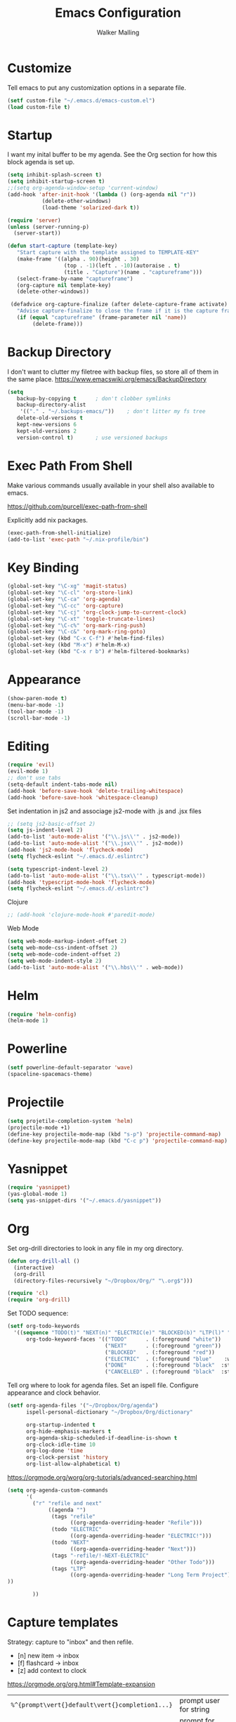 #+TITLE: Emacs Configuration
#+AUTHOR: Walker Malling

* Customize

Tell emacs to put any customization options in a separate file.

#+BEGIN_SRC emacs-lisp
 (setf custom-file "~/.emacs.d/emacs-custom.el")
 (load custom-file t)
#+END_SRC

* Startup

I want my inital buffer to be my agenda. See the Org section for how this block agenda is set up.

#+BEGIN_SRC emacs-lisp
(setq inhibit-splash-screen t)
(setq inhibit-startup-screen t)
;;(setq org-agenda-window-setup 'current-window)
(add-hook 'after-init-hook '(lambda () (org-agenda nil "r"))
           (delete-other-windows)
           (load-theme 'solarized-dark t))

(require 'server)
(unless (server-running-p)
  (server-start))

(defun start-capture (template-key)
   "Start capture with the template assigned to TEMPLATE-KEY"
   (make-frame '((alpha . 90)(height . 30)
                  (top . -1)(left . -10)(autoraise . t)
                  (title . "Capture")(name . "captureframe")))
   (select-frame-by-name "captureframe")
   (org-capture nil template-key)
   (delete-other-windows))

 (defadvice org-capture-finalize (after delete-capture-frame activate)
   "Advise capture-finalize to close the frame if it is the capture frame"
   (if (equal "captureframe" (frame-parameter nil 'name))
        (delete-frame)))

#+END_SRC

#+RESULTS:
: org-capture-finalize
* Backup Directory
I don't want to clutter my filetree with backup files, so store all of them in the same place.
https://www.emacswiki.org/emacs/BackupDirectory

#+begin_src emacs-lisp
(setq
   backup-by-copying t      ; don't clobber symlinks
   backup-directory-alist
    '(("." . "~/.backups-emacs/"))    ; don't litter my fs tree
   delete-old-versions t
   kept-new-versions 6
   kept-old-versions 2
   version-control t)       ; use versioned backups
#+end_src
* Exec Path From Shell

Make various commands usually available in your shell also available to emacs.

https://github.com/purcell/exec-path-from-shell

Explicitly add nix packages.

#+BEGIN_SRC emacs-lisp
(exec-path-from-shell-initialize)
(add-to-list 'exec-path "~/.nix-profile/bin")
#+END_SRC

* Key Binding

#+BEGIN_SRC emacs-lisp
(global-set-key "\C-xg" 'magit-status)
(global-set-key "\C-cl" 'org-store-link)
(global-set-key "\C-ca" 'org-agenda)
(global-set-key "\C-cc" 'org-capture)
(global-set-key "\C-cj" 'org-clock-jump-to-current-clock)
(global-set-key "\C-xt" 'toggle-truncate-lines)
(global-set-key "\C-c%" 'org-mark-ring-push)
(global-set-key "\C-c&" 'org-mark-ring-goto)
(global-set-key (kbd "C-x C-f") #'helm-find-files)
(global-set-key (kbd "M-x") #'helm-M-x)
(global-set-key (kbd "C-x r b") #'helm-filtered-bookmarks)
#+END_SRC

* Appearance

#+BEGIN_SRC emacs-lisp
(show-paren-mode t)
(menu-bar-mode -1)
(tool-bar-mode -1)
(scroll-bar-mode -1)
#+END_SRC

* Editing

#+BEGIN_SRC emacs-lisp
(require 'evil)
(evil-mode 1)
;; don't use tabs
(setq-default indent-tabs-mode nil)
(add-hook 'before-save-hook 'delete-trailing-whitespace)
(add-hook 'before-save-hook 'whitespace-cleanup)
#+END_SRC

Set indentation in js2 and associage js2-mode with .js and .jsx files
#+BEGIN_SRC emacs-lisp
;; (setq js2-basic-offset 2)
(setq js-indent-level 2)
(add-to-list 'auto-mode-alist '("\\.js\\'" . js2-mode))
(add-to-list 'auto-mode-alist '("\\.jsx\\'" . js2-mode))
(add-hook 'js2-mode-hook 'flycheck-mode)
(setq flycheck-eslint "~/.emacs.d/.eslintrc")
#+END_SRC

#+BEGIN_SRC emacs-lisp
(setq typescript-indent-level 2)
(add-to-list 'auto-mode-alist '("\\.tsx\\'" . typescript-mode))
(add-hook 'typescript-mode-hook 'flycheck-mode)
(setq flycheck-eslint "~/.emacs.d/.eslintrc")
#+END_SRC

Clojure
#+BEGIN_SRC emacs-lisp
;; (add-hook 'clojure-mode-hook #'paredit-mode)
#+END_SRC

Web Mode
#+BEGIN_SRC emacs-lisp
(setq web-mode-markup-indent-offset 2)
(setq web-mode-css-indent-offset 2)
(setq web-mode-code-indent-offset 2)
(setq web-mode-indent-style 2)
(add-to-list 'auto-mode-alist '("\\.hbs\\'" . web-mode))
#+END_SRC

* Helm
#+BEGIN_SRC emacs-lisp
(require 'helm-config)
(helm-mode 1)
#+END_SRC

* Powerline
#+BEGIN_SRC emacs-lisp
(setf powerline-default-separator 'wave)
(spaceline-spacemacs-theme)
#+END_SRC

* Projectile
#+BEGIN_SRC emacs-lisp
(setq projetile-completion-system 'helm)
(projectile-mode +1)
(define-key projectile-mode-map (kbd "s-p") 'projectile-command-map)
(define-key projectile-mode-map (kbd "C-c p") 'projectile-command-map)
#+END_SRC

* Yasnippet

#+begin_src emacs-lisp
(require 'yasnippet)
(yas-global-mode 1)
(setq yas-snippet-dirs '("~/.emacs.d/yasnippet"))
#+end_src

* Org

Set org-drill directories to look in any file in my org directory.

#+begin_src emacs-lisp
(defun org-drill-all ()
  (interactive)
  (org-drill
  (directory-files-recursively "~/Dropbox/Org/" "\.org$")))

(require 'cl)
(require 'org-drill)
#+end_src

Set TODO sequence:

#+begin_src emacs-lisp
(setf org-todo-keywords
  '((sequence "TODO(t)" "NEXT(n)" "ELECTRIC(e)" "BLOCKED(b)" "LTP(l)" "|" "DONE(d)" "CANCELLED(c)"))
      org-todo-keyword-faces '(("TODO"      . (:foreground "white"))
                               ("NEXT"      . (:foreground "green"))
                               ("BLOCKED"   . (:foreground "red"))
                               ("ELECTRIC"  . (:foreground "blue"    :weight bold :style italic))
                               ("DONE"      . (:foreground "black"  :style ))
                               ("CANCELLED" . (:foreground "black"  :style ))))
#+end_src

Tell org where to look for agenda files.
Set an ispell file.
Configure appearance and clock behavior.

#+BEGIN_SRC emacs-lisp
(setf org-agenda-files '("~/Dropbox/Org/agenda")
      ispell-personal-dictionary "~/Dropbox/Org/dictionary"

      org-startup-indented t
      org-hide-emphasis-markers t
      org-agenda-skip-scheduled-if-deadline-is-shown t
      org-clock-idle-time 10
      org-log-done 'time
      org-clock-persist 'history
      org-list-allow-alphabetical t)
#+end_src

https://orgmode.org/worg/org-tutorials/advanced-searching.html

#+begin_src emacs-lisp
(setq org-agenda-custom-commands
      '(
        ("r" "refile and next"
             ((agenda "")
              (tags "refile"
                    ((org-agenda-overriding-header "Refile")))
              (todo "ELECTRIC"
                    ((org-agenda-overriding-header "ELECTRIC!")))
              (todo "NEXT"
                    ((org-agenda-overriding-header "Next")))
              (tags "-refile/!-NEXT-ELECTRIC"
                    ((org-agenda-overriding-header "Other Todo")))
              (tags "LTP"
                    ((org-agenda-overriding-header "Long Term Project")))
))

        ))
#+end_src

#+RESULTS:
| r | refile and next | ((agenda ) (tags-todo refile) (todo NEXT)) |

* Capture templates

Strategy: capture to "inbox" and then refile.

- [n] new item -> inbox
- [f] flashcard -> inbox
- [z] add context to clock

https://orgmode.org/org.html#Template-expansion

| =%^{prompt\vert{}default\vert{}completion1...}= | prompt user for string                                |
| =%^G=                                           | prompt for tags, autocomplete acoss agenda files      |
| =%U=                                            | inactive timestamp                                    |
| =%^t=                                           | prompt for date                                       |
| =%i=                                            | initial context, active region when capture is called |
| =%?=                                            | position of point after completing template           |
| =%a=                                            | annotation (e.g. from =org-store-link=)                 |
| =%f=                                            | file visited by current buffer when capture is called |

Templates:

[[help:org-capture-templates][help: org-capture-templates]]

Templates definitions have the following parameters:

=keys -> description -> type -> target -> template -> [options]=

#+BEGIN_SRC emacs-lisp
;;
(setf org-capture-templates
  '(("n" "New Item"
          entry
          (file+headline "~/Dropbox/Org/agenda/inbox.org" "Refile")
          "* TODO %^{title} %^G:refile:\nCreated: %U \n%?"
          :clock-in t)

    ("c" "Calendar Item"
          entry
          (file+datetree "~/dev/org/agenda/calendar.org")
          "* %^{Title} %^G\n%^t%?")

    ("f" "Flashcard"
          entry
          (file+headline "~/Dropbox/Org/agenda/inbox.org" "Refile")
          "* %^{title} :refile:\n%?\n**Answer\n")

    ("z" "Add Context to Clocked Item"
         item
         (clock)
         "- %a\n- %f"
         :prepend t)
      ))
#+END_SRC

Additional refile options:

#+begin_src emacs-lisp
(setq org-refile-targets '((nil :maxlevel . 9)
                                (org-agenda-files :maxlevel . 9)))
(setq org-outline-path-complete-in-steps nil)         ; Refile in a single go
(setq org-refile-use-outline-path t)                  ; Show full paths for refiling
#+end_src
